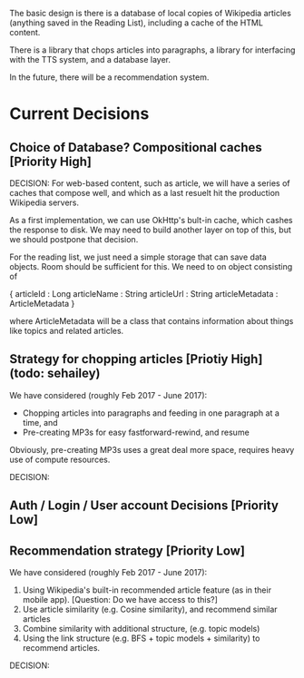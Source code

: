 The basic design is there is a database of local copies of Wikipedia
articles (anything saved in the Reading List), including a cache of
the HTML content.

There is a library that chops articles into paragraphs, a library for
interfacing with the TTS system, and a database layer.

In the future, there will be a recommendation system.

* Current Decisions

** Choice of Database? Compositional caches [Priority High]

DECISION: 
For web-based content, such as article, we will have a series of caches that compose well, and which as a
last resuelt hit the production Wikipedia servers.

As a first implementation, we can use OkHttp's bult-in cache, which
cashes the response to disk. We may need to build another layer on top
of this, but we should postpone that decision.

For the reading list, we just need a simple storage that can save data
objects. Room should be sufficient for this. We need to on object
consisting of 

{
articleId : Long
articleName : String
articleUrl : String
articleMetadata : ArticleMetadata
}

where ArticleMetadata will be a class that contains information about
things like topics and related articles.

** Strategy for chopping articles [Priotiy High] (todo: sehailey)

We have considered (roughly Feb 2017 - June 2017): 

- Chopping articles into paragraphs and feeding in one paragraph at a
  time, and
- Pre-creating MP3s for easy fastforward-rewind, and resume

Obviously, pre-creating MP3s uses a great deal more space, requires
heavy use of compute resources.

DECISION:


** Auth / Login / User account Decisions [Priority Low]

** Recommendation strategy [Priority Low]

We have considered (roughly Feb 2017 - June 2017): 

1. Using Wikipedia's built-in recommended article feature (as in their
   mobile app). [Question: Do we have access to this?]
2. Use article similarity (e.g. Cosine similarity), and recommend
   similar articles
3. Combine similarity with additional structure, (e.g. topic models)
4. Using the link structure (e.g. BFS + topic models + similarity) to
   recommend articles.

DECISION:
